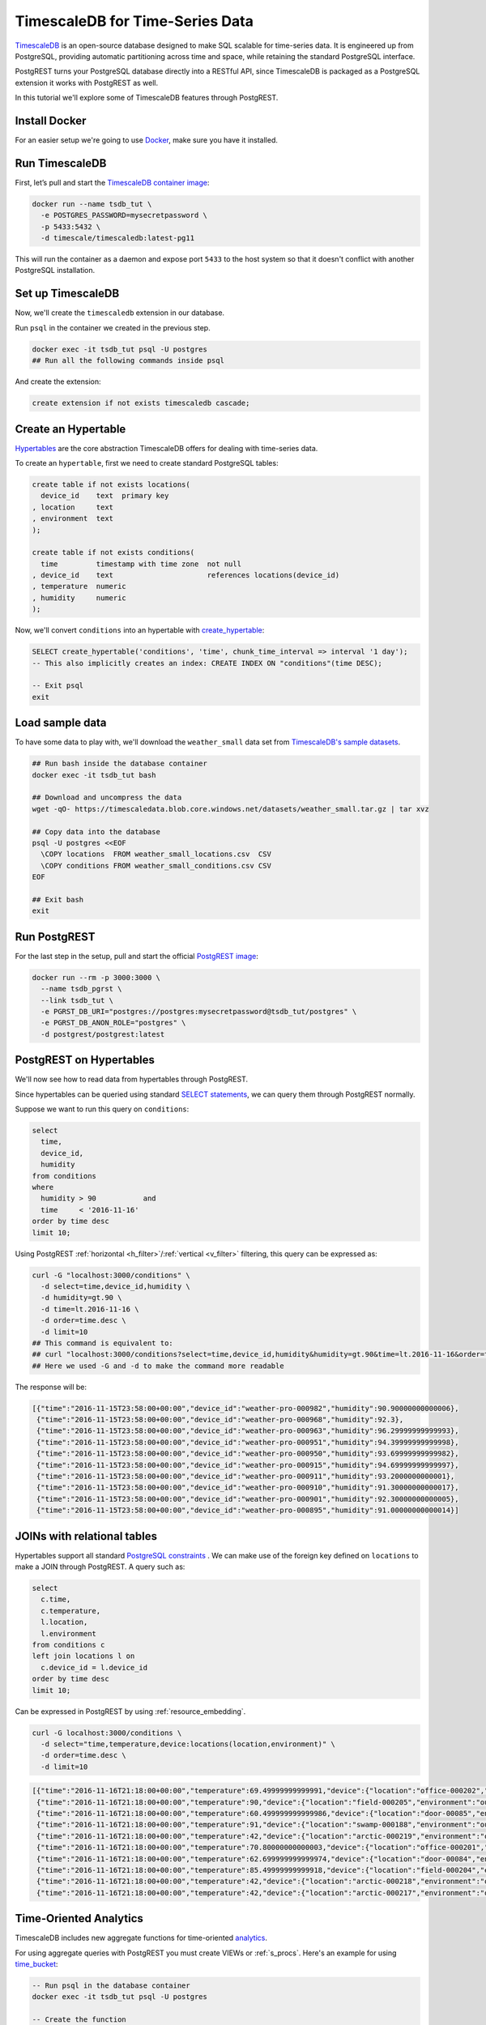TimescaleDB for Time-Series Data
================================

`TimescaleDB <https://www.timescale.com?utm_campaign=postgrest&utm_source=sponsor&utm_medium=referral&utm_content=tutorial>`_ is an open-source database designed to make SQL scalable for time-series data. It is engineered up from PostgreSQL, providing automatic partitioning across time and space, while retaining the standard PostgreSQL interface.

PostgREST turns your PostgreSQL database directly into a RESTful API, since TimescaleDB is packaged as a PostgreSQL extension it works with PostgREST as well.

In this tutorial we'll explore some of TimescaleDB features through PostgREST.

Install Docker
--------------

For an easier setup we're going to use `Docker <https://www.docker.com/get-started>`_, make sure you have it installed.

Run TimescaleDB
---------------

First, let’s pull and start the `TimescaleDB container image <http://bit.ly/2SpxiYJ>`_:

.. code-block:: bash

  docker run --name tsdb_tut \
    -e POSTGRES_PASSWORD=mysecretpassword \
    -p 5433:5432 \
    -d timescale/timescaledb:latest-pg11

This will run the container as a daemon and expose port ``5433`` to the host system so that it doesn't conflict with another PostgreSQL installation.

Set up TimescaleDB
------------------

Now, we'll create the ``timescaledb`` extension in our database.

Run ``psql`` in the container we created in the previous step.

.. code-block:: bash

  docker exec -it tsdb_tut psql -U postgres
  ## Run all the following commands inside psql

And create the extension:

.. code-block:: postgres

  create extension if not exists timescaledb cascade;

Create an Hypertable
--------------------

`Hypertables <https://docs.timescale.com/latest/using-timescaledb/hypertables?utm_campaign=postgrest&utm_source=sponsor&utm_medium=referral&utm_content=hypertables>`_ are the core abstraction TimescaleDB offers for dealing with time-series data.

To create an ``hypertable``, first we need to create standard PostgreSQL tables:

.. code-block:: postgres

  create table if not exists locations(
    device_id    text  primary key
  , location     text
  , environment  text
  );

  create table if not exists conditions(
    time         timestamp with time zone  not null
  , device_id    text                      references locations(device_id)
  , temperature  numeric
  , humidity     numeric
  );

Now, we'll convert ``conditions`` into an hypertable with `create_hypertable <http://docs.timescale.com/latest/api?utm_campaign=postgrest&utm_source=sponsor&utm_medium=referral&utm_content=create-hypertable#create_hypertable>`_:

.. code-block:: postgres

  SELECT create_hypertable('conditions', 'time', chunk_time_interval => interval '1 day');
  -- This also implicitly creates an index: CREATE INDEX ON "conditions"(time DESC);

  -- Exit psql
  exit


Load sample data
----------------

To have some data to play with, we'll download the ``weather_small`` data set from `TimescaleDB's sample datasets <https://docs.timescale.com/latest/tutorials/other-sample-datasets?utm_campaign=postgrest&utm_source=sponsor&utm_medium=referral&utm_content=datasets>`_.

.. code-block:: bash

  ## Run bash inside the database container
  docker exec -it tsdb_tut bash

  ## Download and uncompress the data
  wget -qO- https://timescaledata.blob.core.windows.net/datasets/weather_small.tar.gz | tar xvz

  ## Copy data into the database
  psql -U postgres <<EOF
    \COPY locations  FROM weather_small_locations.csv  CSV
    \COPY conditions FROM weather_small_conditions.csv CSV
  EOF

  ## Exit bash
  exit

Run PostgREST
-------------

For the last step in the setup, pull and start the official `PostgREST image <https://hub.docker.com/r/postgrest/postgrest/>`_:

.. code-block:: bash

  docker run --rm -p 3000:3000 \
    --name tsdb_pgrst \
    --link tsdb_tut \
    -e PGRST_DB_URI="postgres://postgres:mysecretpassword@tsdb_tut/postgres" \
    -e PGRST_DB_ANON_ROLE="postgres" \
    -d postgrest/postgrest:latest

PostgREST on Hypertables
------------------------

We'll now see how to read data from hypertables through PostgREST.

Since hypertables can be queried using standard `SELECT statements <https://docs.timescale.com/v1.2/using-timescaledb/reading-data?utm_campaign=postgrest&utm_source=sponsor&utm_medium=referral&utm_content=reading-data>`_, we can query them through PostgREST normally.

Suppose we want to run this query on ``conditions``:

.. code-block:: postgres

  select
    time,
    device_id,
    humidity
  from conditions
  where
    humidity > 90           and
    time     < '2016-11-16'
  order by time desc
  limit 10;

Using PostgREST :ref:`horizontal <h_filter>`/:ref:`vertical <v_filter>` filtering, this query can be expressed as:

.. code-block:: bash

  curl -G "localhost:3000/conditions" \
    -d select=time,device_id,humidity \
    -d humidity=gt.90 \
    -d time=lt.2016-11-16 \
    -d order=time.desc \
    -d limit=10
  ## This command is equivalent to:
  ## curl "localhost:3000/conditions?select=time,device_id,humidity&humidity=gt.90&time=lt.2016-11-16&order=time.desc&limit=10"
  ## Here we used -G and -d to make the command more readable

The response will be:

.. code-block:: json

  [{"time":"2016-11-15T23:58:00+00:00","device_id":"weather-pro-000982","humidity":90.90000000000006},
   {"time":"2016-11-15T23:58:00+00:00","device_id":"weather-pro-000968","humidity":92.3},
   {"time":"2016-11-15T23:58:00+00:00","device_id":"weather-pro-000963","humidity":96.29999999999993},
   {"time":"2016-11-15T23:58:00+00:00","device_id":"weather-pro-000951","humidity":94.39999999999998},
   {"time":"2016-11-15T23:58:00+00:00","device_id":"weather-pro-000950","humidity":93.69999999999982},
   {"time":"2016-11-15T23:58:00+00:00","device_id":"weather-pro-000915","humidity":94.69999999999997},
   {"time":"2016-11-15T23:58:00+00:00","device_id":"weather-pro-000911","humidity":93.2000000000001},
   {"time":"2016-11-15T23:58:00+00:00","device_id":"weather-pro-000910","humidity":91.30000000000017},
   {"time":"2016-11-15T23:58:00+00:00","device_id":"weather-pro-000901","humidity":92.30000000000005},
   {"time":"2016-11-15T23:58:00+00:00","device_id":"weather-pro-000895","humidity":91.00000000000014}]

JOINs with relational tables
----------------------------

Hypertables support all standard `PostgreSQL constraints <https://docs.timescale.com/latest/using-timescaledb/schema-management?utm_campaign=postgrest&utm_source=sponsor&utm_medium=referral&utm_content=constraints#constraints>`_ . We can make use of the foreign key defined on ``locations`` to make a JOIN through PostgREST. A query such as:

.. code-block:: postgres

  select
    c.time,
    c.temperature,
    l.location,
    l.environment
  from conditions c
  left join locations l on
    c.device_id = l.device_id
  order by time desc
  limit 10;

Can be expressed in PostgREST by using :ref:`resource_embedding`.

.. code-block:: bash

  curl -G localhost:3000/conditions \
    -d select="time,temperature,device:locations(location,environment)" \
    -d order=time.desc \
    -d limit=10

.. code-block:: json

  [{"time":"2016-11-16T21:18:00+00:00","temperature":69.49999999999991,"device":{"location":"office-000202","environment":"inside"}},
   {"time":"2016-11-16T21:18:00+00:00","temperature":90,"device":{"location":"field-000205","environment":"outside"}},
   {"time":"2016-11-16T21:18:00+00:00","temperature":60.499999999999986,"device":{"location":"door-00085","environment":"doorway"}},
   {"time":"2016-11-16T21:18:00+00:00","temperature":91,"device":{"location":"swamp-000188","environment":"outside"}},
   {"time":"2016-11-16T21:18:00+00:00","temperature":42,"device":{"location":"arctic-000219","environment":"outside"}},
   {"time":"2016-11-16T21:18:00+00:00","temperature":70.80000000000003,"device":{"location":"office-000201","environment":"inside"}},
   {"time":"2016-11-16T21:18:00+00:00","temperature":62.699999999999974,"device":{"location":"door-00084","environment":"doorway"}},
   {"time":"2016-11-16T21:18:00+00:00","temperature":85.49999999999918,"device":{"location":"field-000204","environment":"outside"}},
   {"time":"2016-11-16T21:18:00+00:00","temperature":42,"device":{"location":"arctic-000218","environment":"outside"}},
   {"time":"2016-11-16T21:18:00+00:00","temperature":42,"device":{"location":"arctic-000217","environment":"outside"}}]

Time-Oriented Analytics
-----------------------

TimescaleDB includes new aggregate functions for time-oriented `analytics <https://docs.timescale.com/latest/api?utm_campaign=postgrest&utm_source=sponsor&utm_medium=referral&utm_content=analytics#analytics>`_.

For using aggregate queries with PostgREST you must create VIEWs or :ref:`s_procs`. Here's an example for using `time_bucket <https://docs.timescale.com/latest/api?utm_campaign=postgrest&utm_source=sponsor&utm_medium=referral&utm_content=time-bucket#time_bucket>`_:

.. code-block:: postgres

  -- Run psql in the database container
  docker exec -it tsdb_tut psql -U postgres

  -- Create the function
  create or replace function temperature_summaries(gap interval default '1 hour', prefix text default 'field')
  returns table(hour text, avg_temp numeric, min_temp numeric, max_temp numeric) as $$
    select
      time_bucket(gap, time)::text as hour,
      trunc(avg(temperature), 2),
      trunc(min(temperature), 2),
      trunc(max(temperature), 2)
    from conditions c
    where c.device_id in (
      select device_id from locations
      where location like prefix || '-%')
    group by hour
  $$ language sql stable;

  -- Exit psql
  exit

Every time the schema is changed you must reload PostgREST :ref:`schema cache <schema_reloading>` so it can pick up the function parameters correctly. To reload, run:

.. code-block:: bash

  docker kill --signal=USR1 tsdb_pgrst


Now, since the function is ``stable``, we can call it with ``GET`` as:

.. code-block:: bash

  curl -G "localhost:3000/rpc/temperature_summaries" \
    -d gap=2minutes \
    -d order=hour.asc \
    -d limit=10 \
    -H "Accept: text/csv"
  ## time_bucket accepts an interval type as it's argument
  ## so you can pass gap=5minutes or gap=5hours

.. code-block:: sql

  hour,avg_temp,min_temp,max_temp
  "2016-11-15 12:00:00+00",72.97,68.00,78.00
  "2016-11-15 12:02:00+00",73.01,68.00,78.00
  "2016-11-15 12:04:00+00",73.05,68.00,78.10
  "2016-11-15 12:06:00+00",73.07,68.00,78.10
  "2016-11-15 12:08:00+00",73.11,68.00,78.10
  "2016-11-15 12:10:00+00",73.14,68.00,78.10
  "2016-11-15 12:12:00+00",73.17,68.00,78.19
  "2016-11-15 12:14:00+00",73.21,68.10,78.19
  "2016-11-15 12:16:00+00",73.24,68.10,78.29
  "2016-11-15 12:18:00+00",73.27,68.10,78.39

Note you can use PostgREST standard filtering on function results. Here we also changed the :ref:`res_format` to CSV.

Fast Ingestion with Bulk Insert
-------------------------------

You can use PostgREST :ref:`bulk_insert` to leverage TimescaleDB `fast ingestion <https://docs.timescale.com/latest/introduction/timescaledb-vs-postgres?utm_campaign=postgrest&utm_source=sponsor&utm_medium=referral&utm_content=fast-ingest>`_.

Let's do an insert of three rows:

.. code-block:: bash

  curl "localhost:3000/conditions" \
    -H "Content-Type: application/json" \
    -H "Prefer: return=representation" \
    -d @- << EOF
    [
      {"time": "2019-02-21 01:00:01-05", "device_id": "weather-pro-000000", "temperature": 40.0, "humidity": 59.9},
      {"time": "2019-02-21 01:00:02-05", "device_id": "weather-pro-000000", "temperature": 42.0, "humidity": 69.9},
      {"time": "2019-02-21 01:00:03-05", "device_id": "weather-pro-000000", "temperature": 44.0, "humidity": 79.9}
    ]
  EOF

By using the ``Prefer: return=representation`` header we can see the successfully inserted rows:

.. code-block:: json

  [{"time":"2019-02-21T06:00:01+00:00","device_id":"weather-pro-000000","temperature":40.0,"humidity":59.9},
   {"time":"2019-02-21T06:00:02+00:00","device_id":"weather-pro-000000","temperature":42.0,"humidity":69.9},
   {"time":"2019-02-21T06:00:03+00:00","device_id":"weather-pro-000000","temperature":44.0,"humidity":79.9}]

Let's now insert a thousand rows, we'll use `jq <https://stedolan.github.io/jq/>`_ for constructing the array.

.. code-block:: bash

  yes "{\"time\": \"$(date +'%F %T')\", \"device_id\": \"weather-pro-000001\", \"temperature\": 50, \"humidity\": 60}" | \
  head -n 1000 | jq -s '.' | \
  curl -i -d @- "http://localhost:3000/conditions" \
    -H "Content-Type: application/json" \
    -H "Prefer: count=exact"

With ``Prefer: count=exact`` we can know how many rows were inserted. Check out the response:

.. code-block:: haskell

  HTTP/1.1 201 Created
  Transfer-Encoding: chunked
  Date: Fri, 22 Feb 2019 16:47:05 GMT
  Server: postgrest/5.2.0 (9969262)
  Content-Range: */1000

You can see in ``Content-Range`` that the total number of inserted rows is ``1000``.

Summing it up
-------------

There you have it, with PostgREST you can get an instant and performant RESTful API for a TimescaleDB database.

For a more in depth exploration of TimescaleDB capabilities, check their `docs <https://docs.timescale.com?utm_campaign=postgrest&utm_source=sponsor&utm_medium=referral&utm_content=docs-tutorial>`_.
